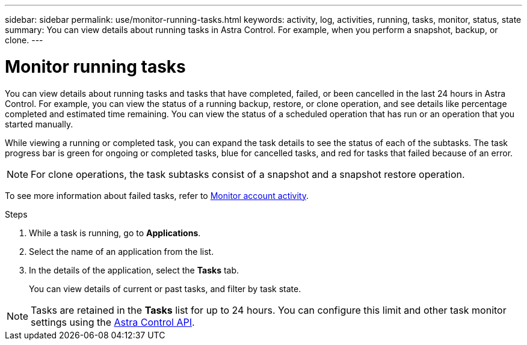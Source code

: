 ---
sidebar: sidebar
permalink: use/monitor-running-tasks.html
keywords: activity, log, activities, running, tasks, monitor, status, state
summary: You can view details about running tasks in Astra Control. For example, when you perform a snapshot, backup, or clone. 
---

= Monitor running tasks
:hardbreaks:
:icons: font
:imagesdir: ../media/use/

[.lead]
You can view details about running tasks and tasks that have completed, failed, or been cancelled in the last 24 hours in Astra Control. For example, you can view the status of a running backup, restore, or clone operation, and see details like percentage completed and estimated time remaining. You can view the status of a scheduled operation that has run or an operation that you started manually. 

While viewing a running or completed task, you can expand the task details to see the status of each of the subtasks. The task progress bar is green for ongoing or completed tasks, blue for cancelled tasks, and red for tasks that failed because of an error.

NOTE: For clone operations, the task subtasks consist of a snapshot and a snapshot restore operation.

To see more information about failed tasks, refer to link:view-account-activity.html[Monitor account activity].

.Steps

. While a task is running, go to *Applications*.
. Select the name of an application from the list.
. In the details of the application, select the *Tasks* tab.
+
You can view details of current or past tasks, and filter by task state.

NOTE: Tasks are retained in the *Tasks* list for up to 24 hours. You can configure this limit and other task monitor settings using the https://docs.netapp.com/us-en/astra-automation/[Astra Control API^]. 